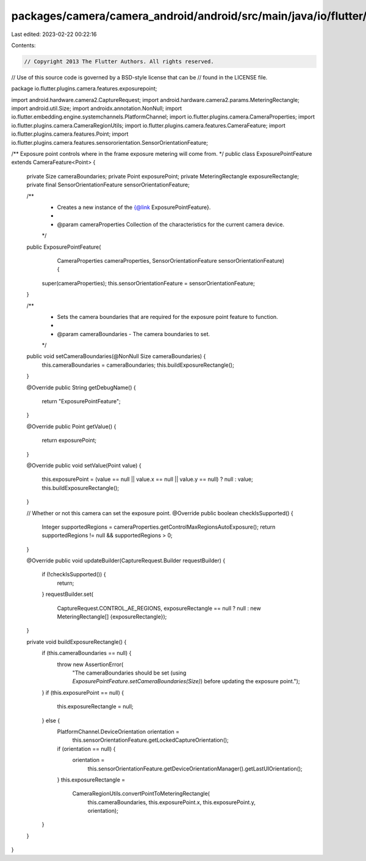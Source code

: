 packages/camera/camera_android/android/src/main/java/io/flutter/plugins/camera/features/exposurepoint/ExposurePointFeature.java
===============================================================================================================================

Last edited: 2023-02-22 00:22:16

Contents:

.. code-block:: java

    // Copyright 2013 The Flutter Authors. All rights reserved.
// Use of this source code is governed by a BSD-style license that can be
// found in the LICENSE file.

package io.flutter.plugins.camera.features.exposurepoint;

import android.hardware.camera2.CaptureRequest;
import android.hardware.camera2.params.MeteringRectangle;
import android.util.Size;
import androidx.annotation.NonNull;
import io.flutter.embedding.engine.systemchannels.PlatformChannel;
import io.flutter.plugins.camera.CameraProperties;
import io.flutter.plugins.camera.CameraRegionUtils;
import io.flutter.plugins.camera.features.CameraFeature;
import io.flutter.plugins.camera.features.Point;
import io.flutter.plugins.camera.features.sensororientation.SensorOrientationFeature;

/** Exposure point controls where in the frame exposure metering will come from. */
public class ExposurePointFeature extends CameraFeature<Point> {

  private Size cameraBoundaries;
  private Point exposurePoint;
  private MeteringRectangle exposureRectangle;
  private final SensorOrientationFeature sensorOrientationFeature;

  /**
   * Creates a new instance of the {@link ExposurePointFeature}.
   *
   * @param cameraProperties Collection of the characteristics for the current camera device.
   */
  public ExposurePointFeature(
      CameraProperties cameraProperties, SensorOrientationFeature sensorOrientationFeature) {
    super(cameraProperties);
    this.sensorOrientationFeature = sensorOrientationFeature;
  }

  /**
   * Sets the camera boundaries that are required for the exposure point feature to function.
   *
   * @param cameraBoundaries - The camera boundaries to set.
   */
  public void setCameraBoundaries(@NonNull Size cameraBoundaries) {
    this.cameraBoundaries = cameraBoundaries;
    this.buildExposureRectangle();
  }

  @Override
  public String getDebugName() {
    return "ExposurePointFeature";
  }

  @Override
  public Point getValue() {
    return exposurePoint;
  }

  @Override
  public void setValue(Point value) {
    this.exposurePoint = (value == null || value.x == null || value.y == null) ? null : value;
    this.buildExposureRectangle();
  }

  // Whether or not this camera can set the exposure point.
  @Override
  public boolean checkIsSupported() {
    Integer supportedRegions = cameraProperties.getControlMaxRegionsAutoExposure();
    return supportedRegions != null && supportedRegions > 0;
  }

  @Override
  public void updateBuilder(CaptureRequest.Builder requestBuilder) {
    if (!checkIsSupported()) {
      return;
    }
    requestBuilder.set(
        CaptureRequest.CONTROL_AE_REGIONS,
        exposureRectangle == null ? null : new MeteringRectangle[] {exposureRectangle});
  }

  private void buildExposureRectangle() {
    if (this.cameraBoundaries == null) {
      throw new AssertionError(
          "The cameraBoundaries should be set (using `ExposurePointFeature.setCameraBoundaries(Size)`) before updating the exposure point.");
    }
    if (this.exposurePoint == null) {
      this.exposureRectangle = null;
    } else {
      PlatformChannel.DeviceOrientation orientation =
          this.sensorOrientationFeature.getLockedCaptureOrientation();
      if (orientation == null) {
        orientation =
            this.sensorOrientationFeature.getDeviceOrientationManager().getLastUIOrientation();
      }
      this.exposureRectangle =
          CameraRegionUtils.convertPointToMeteringRectangle(
              this.cameraBoundaries, this.exposurePoint.x, this.exposurePoint.y, orientation);
    }
  }
}


